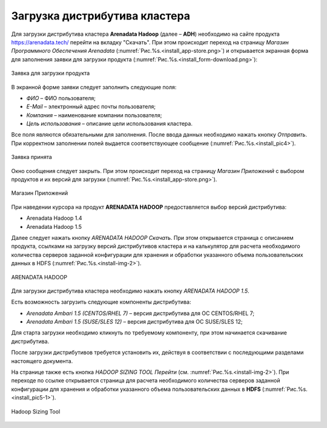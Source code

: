 Загрузка дистрибутива кластера
==============================


Для загрузки дистрибутива кластера **Arenadata Hadoop** (далее – **ADH**) необходимо на сайте продукта https://arenadata.tech/ перейти на вкладку "Скачать". При этом происходит переход на страницу *Магазин Программного Обеспечения Arenadata* (:numref:`Рис.%s.<install_app-store.png>`) и открывается экранная форма для заполнения заявки для загрузки продукта (:numref:`Рис.%s.<install_form-download.png>`):

.. _install_form-download.png:

.. figure:: install_form-download.png.*
   :align: center

   Заявка для загрузки продукта


В экранной форме заявки следует заполнить следующие поля:

+ *ФИО* – ФИО пользователя;
+ *E-Mail* – электронный адрес почты пользователя;
+ *Компания* – наименование компании пользователя;
+ *Цель использования* – описание цели использования кластера.

Все поля являются обязательными для заполнения. После ввода данных необходимо нажать кнопку *Отправить*. При корректном заполнении полей выдается соответствующее сообщение (:numref:`Рис.%s.<install_pic4>`).

.. _install_pic4:

.. figure:: imgs/install_pic4.*
   :align: center

   Заявка принята


Окно сообщения следует закрыть. При этом происходит переход на страницу *Магазин Приложений* с выбором продуктов и их версий для загрузки (:numref:`Рис.%s.<install_app-store.png>`).

.. _install_app-store.png:

.. figure:: install_app-store.png.*
   :align: center

   Магазин Приложений


При наведении курсора на продукт **ARENADATA HADOOP** предоставляется выбор версий дистрибутива:

+ Arenadata Hadoop 1.4

+ Arenadata Hadoop 1.5


Далее следует нажать кнопку *ARENADATA HADOOP Скачать*. При этом открывается страница с описанием продукта, ссылками на загрузку версий дистрибутивов кластера и на калькулятор для расчета необходимого количества серверов заданной конфигурации для хранения и обработки указанного объема пользовательских данных в HDFS (:numref:`Рис.%s.<install-img-2>`).

.. _install-img-2:

.. figure:: imgs/install_pic2.*
   :align: center

   ARENADATA HADOOP


Для загрузки дистрибутива кластера необходимо нажать кнопку *ARENADATA HADOOP 1.5*. 



Есть возможность загрузить следующие компоненты дистрибутива:

+ *Arenadata Ambari 1.5 (CENTOS/RHEL 7)* – версия дистрибутива для ОС CENTOS/RHEL 7;
+ *Arenadata Ambari 1.5 (SUSE/SLES 12)* – версия дистрибутива для ОС SUSE/SLES 12;


Для старта загрузки необходимо кликнуть по требуемому компоненту, при этом начинается скачивание дистрибутива.

После загрузки дистрибутивов требуется установить их, действуя в соответствии с последующими разделами настоящего документа.

На странице также есть кнопка *HADOOP SIZING TOOL Перейти* (см. :numref:`Рис.%s.<install-img-2>`). При переходе по ссылке открывается страница для расчета необходимого количества серверов заданной конфигурации для хранения и обработки указанного объема пользовательских данных в **HDFS** (:numref:`Рис.%s.<install_pic5-1>`).

.. _install_pic5-1:

.. figure:: imgs/install_pic5-1.*
   :align: center

   Hadoop Sizing Tool
